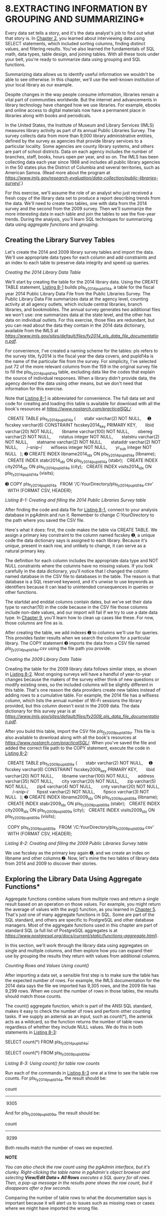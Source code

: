 * 8.EXTRACTING INFORMATION BY GROUPING AND SUMMARIZING*

Every data set tells a story, and it's the data analyst's job to find out what that story is. In [[file:ch02.xhtml#ch02][Chapter 2]], you learned about interviewing data using SELECT statements, which included sorting columns, finding distinct values, and filtering results. You've also learned the fundamentals of SQL math, data types, table design, and joining tables. With all these tools under your belt, you're ready to summarize data using grouping and SQL functions.

Summarizing data allows us to identify useful information we wouldn't be able to see otherwise. In this chapter, we'll use the well-known institution of your local library as our example.

Despite changes in the way people consume information, libraries remain a vital part of communities worldwide. But the internet and advancements in library technology have changed how we use libraries. For example, ebooks and online access to digital materials now have a permanent place in libraries along with books and periodicals.

In the United States, the Institute of Museum and Library Services (IMLS) measures library activity as part of its annual Public Libraries Survey. The survey collects data from more than 9,000 library administrative entities, defined by the survey as agencies that provide library services to a particular locality. Some agencies are county library systems, and others are part of school districts. Data on each agency includes the number of branches, staff, books, hours open per year, and so on. The IMLS has been collecting data each year since 1988 and includes all public library agencies in the 50 states plus the District of Columbia and several territories, such as American Samoa. (Read more about the program at /[[https://www.imls.gov/research-evaluation/data-collection/public-libraries-survey/]]/.)

For this exercise, we'll assume the role of an analyst who just received a fresh copy of the library data set to produce a report describing trends from the data. We'll need to create two tables, one with data from the 2014 survey and the second from the 2009 survey. Then we'll summarize the more interesting data in each table and join the tables to see the five-year trends. During the analysis, you'll learn SQL techniques for summarizing data using /aggregate functions/ and /grouping/.

** Creating the Library Survey Tables


Let's create the 2014 and 2009 library survey tables and import the data. We'll use appropriate data types for each column and add constraints and an index to each table to preserve data integrity and speed up queries.

 /Creating the 2014 Library Data Table/


We'll start by creating the table for the 2014 library data. Using the CREATE TABLE statement, [[file:ch08.xhtml#ch08list1][Listing 8-1]] builds pls_fy2014_pupld14a, a table for the fiscal year 2014 Public Library Data File from the Public Libraries Survey. The Public Library Data File summarizes data at the agency level, counting activity at all agency outlets, which include central libraries, branch libraries, and bookmobiles. The annual survey generates two additional files we won't use: one summarizes data at the state level, and the other has data on individual outlets. For this exercise, those files are redundant, but you can read about the data they contain in the 2014 data dictionary, available from the IMLS at /[[https://www.imls.gov/sites/default/files/fy2014_pls_data_file_documentation.pdf]]/.

For convenience, I've created a naming scheme for the tables: pls refers to the survey title, fy2014 is the fiscal year the data covers, and pupld14a is the name of the particular file from the survey. For simplicity, I've selected just 72 of the more relevant columns from the 159 in the original survey file to fill the pls_fy2014_pupld14a table, excluding data like the codes that explain the source of individual responses. When a library didn't provide data, the agency derived the data using other means, but we don't need that information for this exercise.

Note that [[file:ch08.xhtml#ch08list1][Listing 8-1]] is abbreviated for convenience. The full data set and code for creating and loading this table is available for download with all the book's resources at /[[https://www.nostarch.com/practicalSQL/]]/.

  CREATE TABLE pls_fy2014_pupld14a (
      stabr varchar(2) NOT NULL,
    ➊ fscskey varchar(6) CONSTRAINT fscskey2014_key PRIMARY KEY,
      libid varchar(20) NOT NULL,
      libname varchar(100) NOT NULL,
      obereg varchar(2) NOT NULL,
      rstatus integer NOT NULL,
      statstru varchar(2) NOT NULL,
      statname varchar(2) NOT NULL,
      stataddr varchar(2) NOT NULL,
      /--snip--/
      wifisess integer NOT NULL,
      yr_sub integer NOT NULL
  );
➋ CREATE INDEX libname2014_idx ON pls_fy2014_pupld14a (libname);
  CREATE INDEX stabr2014_idx ON pls_fy2014_pupld14a (stabr);
  CREATE INDEX city2014_idx ON pls_fy2014_pupld14a (city);
  CREATE INDEX visits2014_idx ON pls_fy2014_pupld14a (visits);

➌ COPY pls_fy2014_pupld14a
  FROM '/C:YourDirectory/pls_fy2014_pupld14a.csv'
  WITH (FORMAT CSV, HEADER);

/Listing 8-1: Creating and filling the 2014 Public Libraries Survey table/

After finding the code and data file for [[file:ch08.xhtml#ch08list1][Listing 8-1]], connect to your analysis database in pgAdmin and run it. Remember to change /C:YourDirectory/ to the path where you saved the CSV file.

Here's what it does: first, the code makes the table via CREATE TABLE. We assign a primary key constraint to the column named fscskey ➊, a unique code the data dictionary says is assigned to each library. Because it's unique, present in each row, and unlikely to change, it can serve as a natural primary key.

The definition for each column includes the appropriate data type and NOT NULL constraints where the columns have no missing values. If you look carefully in the data dictionary, you'll notice that I changed the column named database in the CSV file to databases in the table. The reason is that database is a SQL reserved keyword, and it's unwise to use keywords as identifiers because it can lead to unintended consequences in queries or other functions.

The startdat and enddat columns contain dates, but we've set their data type to varchar(10) in the code because in the CSV file those columns include non-date values, and our import will fail if we try to use a date data type. In [[file:ch09.xhtml#ch09][Chapter 9]], you'll learn how to clean up cases like these. For now, those columns are fine as is.

After creating the table, we add indexes ➋ to columns we'll use for queries. This provides faster results when we search the column for a particular library. The COPY statement ➌ imports the data from a CSV file named /pls_fy2014_pupld14a.csv/ using the file path you provide.

 /Creating the 2009 Library Data Table/


Creating the table for the 2009 library data follows similar steps, as shown in [[file:ch08.xhtml#ch08list2][Listing 8-2]]. Most ongoing surveys will have a handful of year-to-year changes because the makers of the survey either think of new questions or modify existing ones, so the included columns will be slightly different in this table. That's one reason the data providers create new tables instead of adding rows to a cumulative table. For example, the 2014 file has a wifisess column, which lists the annual number of Wi-Fi sessions the library provided, but this column doesn't exist in the 2009 data. The data dictionary for this survey year is at /[[https://www.imls.gov/sites/default/files/fy2009_pls_data_file_documentation.pdf]]/.

After you build this table, import the CSV file /pls_fy2009_pupld09a/. This file is also available to download along with all the book's resources at /[[https://www.nostarch.com/practicalSQL/]]/. When you've saved the file and added the correct file path to the COPY statement, execute the code in [[file:ch08.xhtml#ch08list2][Listing 8-2]]:


  CREATE TABLE pls_fy2009_pupld09a (
      stabr varchar(2) NOT NULL,
    ➊ fscskey varchar(6) CONSTRAINT fscskey2009_key PRIMARY KEY,
      libid varchar(20) NOT NULL,
      libname varchar(100) NOT NULL,
      address varchar(35) NOT NULL,
      city varchar(20) NOT NULL,
      zip varchar(5) NOT NULL,
      zip4 varchar(4) NOT NULL,
      cnty varchar(20) NOT NULL,
      /--snip--/
      fipsst varchar(2) NOT NULL,
      fipsco varchar(3) NOT NULL
  );
➋ CREATE INDEX libname2009_idx ON pls_fy2009_pupld09a (libname);
  CREATE INDEX stabr2009_idx ON pls_fy2009_pupld09a (stabr);
  CREATE INDEX city2009_idx ON pls_fy2009_pupld09a (city);
  CREATE INDEX visits2009_idx ON pls_fy2009_pupld09a (visits);

  COPY pls_fy2009_pupld09a
  FROM '/C:YourDirectory/pls_fy2009_pupld09a.csv'
  WITH (FORMAT CSV, HEADER);

/Listing 8-2: Creating and filling the 2009 Public Libraries Survey table/

We use fscskey as the primary key again ➊, and we create an index on libname and other columns ➋. Now, let's mine the two tables of library data from 2014 and 2009 to discover their stories.

** Exploring the Library Data Using Aggregate Functions*


Aggregate functions combine values from multiple rows and return a single result based on an operation on those values. For example, you might return the average of values with the avg() function, as you learned in [[file:ch05.xhtml#ch05][Chapter 5]]. That's just one of many aggregate functions in SQL. Some are part of the SQL standard, and others are specific to PostgreSQL and other database managers. Most of the aggregate functions used in this chapter are part of standard SQL (a full list of PostgreSQL aggregates is at /[[https://www.postgresql.org/docs/current/static/functions-aggregate.html]]/).

In this section, we'll work through the library data using aggregates on single and multiple columns, and then explore how you can expand their use by grouping the results they return with values from additional columns.

 /Counting Rows and Values Using count()/


After importing a data set, a sensible first step is to make sure the table has the expected number of rows. For example, the IMLS documentation for the 2014 data says the file we imported has 9,305 rows, and the 2009 file has 9,299 rows. When we count the number of rows in those tables, the results should match those counts.

The count() aggregate function, which is part of the ANSI SQL standard, makes it easy to check the number of rows and perform other counting tasks. If we supply an asterisk as an input, such as count(*), the asterisk acts as a wildcard, so the function returns the number of table rows regardless of whether they include NULL values. We do this in both statements in [[file:ch08.xhtml#ch08list3][Listing 8-3]]:

SELECT count(*)
FROM pls_fy2014_pupld14a;

SELECT count(*)
FROM pls_fy2009_pupld09a;

/Listing 8-3: Using count() for table row counts/

Run each of the commands in [[file:ch08.xhtml#ch08list3][Listing 8-3]] one at a time to see the table row counts. For pls_fy2014_pupld14a, the result should be:

count
-----
 9305

And for pls_fy2009_pupld09a, the result should be:

count
-----
 9299

Both results match the number of rows we expected.

*NOTE*

/You can also check the row count using the pgAdmin interface, but it's clunky. Right-clicking the table name in pgAdmin's object browser and selecting *View/Edit Data*/ ▸ /*All Rows* executes a SQL query for all rows. Then, a pop-up message in the results pane shows the row count, but it disappears after a few seconds./

Comparing the number of table rows to what the documentation says is important because it will alert us to issues such as missing rows or cases where we might have imported the wrong file.

** Counting Values Present in a Column


To return the number of rows in a specific column that contain values, we supply the name of a column as input to the count() function rather than an asterisk. For example, if you scan the CREATE TABLE statements for both library tables closely, you'll notice that we omitted the NOT NULL constraint for the salaries column plus several others. The reason is that not every library agency reported salaries, and some rows have NULL values.

To count the number of rows in the salaries column from 2014 that have values, run the count() function in [[file:ch08.xhtml#ch08list4][Listing 8-4]]:

SELECT count(salaries)
FROM pls_fy2014_pupld14a;

/Listing 8-4: Using count() for the number of values in a column/

The result shows 5,983 rows have a value in salaries:

count
-----
 5983

This number is far lower than the number of rows that exist in the table. In the 2014 data, slightly less than two-thirds of the agencies reported salaries, and you'd want to note that fact when reporting any results of calculations performed on those columns. This check is important because the extent to which values are present in a column might influence your decision on whether to proceed with analysis at all. Checking with experts on the topic and digging deeper into the data is usually a good idea, and I recommend seeking expert advice as part of a broader analysis methodology (for more on this topic, see [[file:ch18.xhtml#ch18][Chapter 18]]).

** Counting Distinct Values in a Column


In [[file:ch02.xhtml#ch02][Chapter 2]], I covered the DISTINCT keyword, which is part of the SQL standard. When added after SELECT in a query, DISTINCT returns a list of unique values. We can use it to see unique values in one column, or we can see unique combinations of values from multiple columns. Another use of DISTINCT is to add it to the count() function, which causes the function to return a count of distinct values from a column.

[[file:ch08.xhtml#ch08list5][Listing 8-5]] shows two queries. The first counts all values in the 2014 table's libname column. The second does the same but includes DISTINCT in front of the column name. Run them both, one at a time.

SELECT count(libname)
FROM pls_fy2014_pupld14a;

SELECT count(DISTINCT libname)
FROM pls_fy2014_pupld14a;

/Listing 8-5: Using count() for the number of distinct values in a column/

The first query returns a row count that matches the number of rows in the table that we found using [[file:ch08.xhtml#ch08list3][Listing 8-3]]:

count
-----
 9305

That's good. We expect to have the library agency name listed in every row. But the second query returns a smaller number:

count
-----
 8515

Using DISTINCT to remove duplicates reduces the number of library names to the 8,515 that are unique. My closer inspection of the data shows that 530 library agencies share their name with one or more other agencies. As one example, nine library agencies are named OXFORD PUBLIC LIBRARY in the table, each one in a city or town named Oxford in different states, including Alabama, Connecticut, Kansas, and Pennsylvania, among others. We'll write a query to see combinations of distinct values in [[file:ch08.xhtml#lev128][“Aggregating Data Using GROUP BY”]] on [[file:ch08.xhtml#page_120][page 120]].

 /Finding Maximum and Minimum Values Using max() and min()/


Knowing the largest and smallest numbers in a column is useful for a couple of reasons. First, it helps us get a sense of the scope of the values reported for a particular variable. Second, the functions used, max() and min(), can reveal unexpected issues with the data, as you'll see now with the libraries data.

Both max() and min() work the same way: you use a SELECT statement followed by the function with the name of a column supplied. [[file:ch08.xhtml#ch08list6][Listing 8-6]] uses max() and min() on the 2014 table with the visits column as input. The visits column records the number of annual visits to the library agency and all of its branches. Run the code, and then we'll review the output.

SELECT max(visits), min(visits)
FROM pls_fy2014_pupld14a;

/Listing 8-6: Finding the most and fewest visits using max() and min()/

The query returns the following results:

max         min
--------    ---
17729020     -3

Well, that's interesting. The maximum value of more than 17.7 million is reasonable for a large city library system, but -3 as the minimum? On the surface, that result seems like a mistake, but it turns out that the creators of the library survey are employing a problematic yet common convention in data collection: using a negative number or some artificially high value as an indicator.

In this case, the survey creators used negative numbers to indicate the following conditions:

1. A value of -1 indicates a “nonresponse” to that question.

2. A value of -3 indicates “not applicable” and is used when a library agency has closed either temporarily or permanently.

We'll need to account for and exclude negative values as we explore the data, because summing a column and including the negative values will result in an incorrect total. We can do this using a WHERE clause to filter them. It's a good thing we discovered this issue now rather than later after spending a lot of time on deeper analysis!

*NOTE*

/A better alternative for this negative value scenario is to use /NULL in rows in the visits/ column where response data is absent, and then create a separate visits_flag column to hold codes explaining why. This technique separates number values from information about them./

 /Aggregating Data Using GROUP BY/


When you use the GROUP BY clause with aggregate functions, you can group results according to the values in one or more columns. This allows us to perform operations like sum() or count() for every state in our table or for every type of library agency.

Let's explore how using GROUP BY with aggregates works. On its own, GROUP BY, which is also part of standard ANSI SQL, eliminates duplicate values from the results, similar to DISTINCT. [[file:ch08.xhtml#ch08list7][Listing 8-7]] shows the GROUP BY clause in action:

  SELECT stabr
  FROM pls_fy2014_pupld14a
➊ GROUP BY stabr
  ORDER BY stabr;

/Listing 8-7: Using GROUP BY on the stabr column/

The GROUP BY clause ➊ follows the FROM clause and includes the column name to group. In this case, we're selecting stabr, which contains the state abbreviation, and grouping by that same column. We then use ORDER BY stabr as well so that the grouped results are in alphabetical order. This will yield a result with unique state abbreviations from the 2014 table. Here's a portion of the results:

stabr
-----
AK
AL
AR
AS
AZ
CA
/--snip--/
WV
WY

Notice that there are no duplicates in the 56 rows returned. These standard two-letter postal abbreviations include the 50 states plus Washington, D.C., and several U.S. territories, such as American Samoa and the U.S. Virgin Islands.

You're not limited to grouping just one column. In [[file:ch08.xhtml#ch08list8][Listing 8-8]], we use the GROUP BY clause on the 2014 data to specify the city and stabr columns for grouping:

SELECT city, stabr
FROM pls_fy2014_pupld14a
GROUP BY city, stabr
ORDER BY city, stabr;

/Listing 8-8: Using GROUP BY on the city and stabr columns/

The results get sorted by city and then by state, and the output shows unique combinations in that order:

city          stabr
----------    -----
ABBEVILLE     AL
ABBEVILLE     LA
ABBEVILLE     SC
ABBOTSFORD    WI
ABERDEEN      ID
ABERDEEN      SD
ABERNATHY     TX
/--snip--/

This grouping returns 9,088 rows, 217 fewer than the total table rows. The result indicates there are multiple occasions where the file includes more than one library agency for a particular city and state combination.

** Combining GROUP BY with count()


If we combine GROUP BY with an aggregate function, such as count(), we can pull more descriptive information from our data. For example, we know 9,305 library agencies are in the 2014 table. We can get a count of agencies by state and sort them to see which states have the most. [[file:ch08.xhtml#ch08list9][Listing 8-9]] shows how:

➊ SELECT stabr, count(*)
  FROM pls_fy2014_pupld14a
➋ GROUP BY stabr
➌ ORDER BY count(*) DESC;

/Listing 8-9: Using GROUP BY with count() on the stabr column/

Unlike in earlier examples, we're now asking for the values in the stabr column and a count of those values. In the list of columns to query ➊, we specify stabr and the count() function with an asterisk as its input. As before, the asterisk causes count() to include NULL values. Also, when we select individual columns along with an aggregate function, we must include the columns in a GROUP BY clause ➋. If we don't, the database will return an error telling us to do so. The reason is that you can't group values by aggregating and have ungrouped column values in the same query.

To sort the results and have the state with the largest number of agencies at the top, we can ORDER BY the count() function ➌ in descending order using DESC.

Run the code in [[file:ch08.xhtml#ch08list9][Listing 8-9]]. The results show New York, Illinois, and Texas as the states with the greatest number of library agencies in 2014:

stabr    count
-----    -----
NY         756
IL         625
TX         556
IA         543
PA         455
MI         389
WI         381
MA         370
/--snip--/

Remember that our table represents library agencies that serve a locality. Just because New York, Illinois, and Texas have the greatest number of library agencies doesn't mean they have the greatest number of outlets where you can walk in and peruse the shelves. An agency might have one central library only, or it might have no central libraries but 23 branches spread around a county. To count outlets, each row in the table also has values in the columns centlib and branlib, which record the number of central and branch libraries, respectively. To find totals, we would use the sum() aggregate function on both columns.

** Using GROUP BY on Multiple Columns with count()


We can glean yet more information from our data by combining GROUP BY with the count() function and multiple columns. For example, the stataddr column in both tables contains a code indicating whether the agency's address changed in the last year. The values in stataddr are:

00 No change from last year

07 Moved to a new location

15 Minor address change

[[file:ch08.xhtml#ch08list10][Listing 8-10]] shows the code for counting the number of agencies in each state that moved, had a minor address change, or had no change using GROUP BY with stabr and stataddr and adding count():

➊ SELECT stabr, stataddr, count(*)
  FROM pls_fy2014_pupld14a
➋ GROUP BY stabr, stataddr
➌ ORDER BY stabr ASC, count(*) DESC;

/Listing 8-10: Using GROUP BY with count() of the stabr and stataddr columns/

The key sections of the query are the column names and the count() function after SELECT ➊, and making sure both columns are reflected in the GROUP BY clause ➋. The effect of grouping by two columns is that count() will show the number of unique combinations of stabr and stataddr.

To make the output easier to read, let's sort first by the state code in ascending order and then by the count in descending order ➌. Here are the results:

stabr    stataddr    count
-----    --------    -----
AK       00             70
AK       15             10
AK       07              5
AL       00            221
AL       07              3
AR       00             58
AS       00              1
AZ       00             91
/--snip--/

The first few rows of the results show that code 00 (no change in address) is the most common value for each state. We'd expect that because it's likely there are more library agencies that haven't changed address than those that have. The result helps assure us that we're analyzing the data in a sound way. If code 07 (moved to a new location) was the most frequent in each state, that would raise a question about whether we've written the query correctly or whether there's an issue with the data.

** Revisiting sum() to Examine Library Visits


So far, we've combined grouping with aggregate functions, like count(), on columns within a single table to provide results grouped by a column's values. Now let's expand the technique to include grouping and aggregating across joined tables using the 2014 and 2009 libraries data. Our goal is to identify trends in library visits spanning that five-year period. To do this, we need to calculate totals using the sum() aggregate function.

Before we dig into these queries, let's address the issue of using the values -3 and -1 to indicate “not applicable” and “nonresponse.” To prevent these negative numbers with no meaning as quantities from affecting the analysis, we'll filter them out using a WHERE clause to limit the queries to rows where values in visits are zero or greater.

Let's start by calculating the sum of annual visits to libraries from the individual 2014 and 2009 tables. Run each SELECT statement in [[file:ch08.xhtml#ch08list11][Listing 8-11]] separately:

SELECT sum(visits) AS visits_2014
FROM pls_fy2014_pupld14a
WHERE visits >= 0;

SELECT sum(visits) AS visits_2009
FROM pls_fy2009_pupld09a
WHERE visits >= 0;

/Listing 8-11: Using the sum() aggregate function to total visits to libraries in 2014 and 2009/

For 2014, visits totaled approximately 1.4 billion.

visits_2014
-----------
 1425930900

For 2009, visits totaled approximately 1.6 billion. We're onto something here, but it may not be good news. The trend seems to point downward with visits dropping about 10 percent from 2009 to 2014.

visits_2009
-----------
 1591799201

These queries sum overall visits. But from the row counts we ran earlier in the chapter, we know that each table contains a different number of library agencies: 9,305 in 2014 and 9,299 in 2009 due to agencies opening, closing, or merging. So, let's determine how the sum of visits will differ if we limit the analysis to library agencies that exist in both tables. We can do that by joining the tables, as shown in [[file:ch08.xhtml#ch08list12][Listing 8-12]]:

➊ SELECT sum(pls14.visits) AS visits_2014,
         sum(pls09.visits) AS visits_2009
➋ FROM pls_fy2014_pupld14a pls14 JOIN pls_fy2009_pupld09a pls09
  ON pls14.fscskey = pls09.fscskey
➌ WHERE pls14.visits >= 0 AND pls09.visits >= 0;

/Listing 8-12: Using the sum() aggregate function to total visits on joined 2014 and 2009 library tables/

This query pulls together a few concepts we covered in earlier chapters, including table joins. At the top, we use the sum() aggregate function ➊ to total the visits columns from the 2014 and 2009 tables. When we join the tables on the tables' primary keys, we're declaring table aliases ➋ as we explored in [[file:ch06.xhtml#ch06][Chapter 6]]. Here, we declare pls14 as the alias for the 2014 table and pls09 as the alias for the 2009 table to avoid having to write the lengthier full table names throughout the query.

Note that we use a standard JOIN, also known as an INNER JOIN. That means the query results will only include rows where the primary key values of both tables (the column fscskey) match.

Using the WHERE clause ➌, we return rows where both tables have a value of zero or greater in the visits column. As we did in [[file:ch08.xhtml#ch08list11][Listing 8-11]], we specify that the result should include only those rows where visits are greater than or equal to 0 in both tables. This will prevent the artificial negative values from impacting the sums.

Run the query. The results should look like this:

visits_2014    visits_2009
-----------    -----------
 1417299241     1585455205

The results are similar to what we found by querying the tables separately, although these totals are six to eight million smaller. The reason is that the query referenced only agencies with an fscskey in both tables. Still, the downward trend holds. We'll need to dig a little deeper to get the full story.

*NOTE*

/Although we joined the tables on fscskey, it's entirely possible that some library agencies that appear in both tables merged or split between 2009 and 2014. A call to the IMLS asking about caveats for working with this data is a good idea./

** Grouping Visit Sums by State


Now that we know library visits dropped for the United States as a whole between 2009 and 2014, you might ask yourself, “Did every part of the country see a decrease, or did the degree of the trend vary by region?” We can answer this question by modifying our preceding query to group by the state code. Let's also use a percent-change calculation to compare the trend by state. [[file:ch08.xhtml#ch08list13][Listing 8-13]] contains the full code:

➊ SELECT pls14.stabr,
         sum(pls14.visits) AS visits_2014,
         sum(pls09.visits) AS visits_2009,
         round( (CAST(sum(pls14.visits) AS decimal(10,1)) - sum(pls09.visits)) /
                      sum(pls09.visits) * 100, 2 ) AS pct_change➋
  FROM pls_fy2014_pupld14a pls14 JOIN pls_fy2009_pupld09a pls09
  ON pls14.fscskey = pls09.fscskey
  WHERE pls14.visits >= 0 AND pls09.visits >= 0
➌ GROUP BY pls14.stabr
➍ ORDER BY pct_change DESC;

/Listing 8-13: Using GROUP BY to track percent change in library visits by state/

We follow the SELECT keyword with the stabr column ➊ from the 2014 table; that same column appears in the GROUP BY clause ➌. It doesn't matter which table's stabr column we use because we're only querying agencies that appear in both tables. After SELECT, we also include the now-familiar percent-change calculation you learned in [[file:ch05.xhtml#ch05][Chapter 5]], which gets the alias pct_change ➋ for readability. We end the query with an ORDER BY clause ➍, using the pct_change column alias.

When you run the query, the top of the results shows 10 states or territories with an increase in visits from 2009 to 2014. The rest of the results show a decline. Oklahoma, at the bottom of the ranking, had a 35 percent drop!

stabr    visits_2014    visits_2009    pct_change
-----    -----------    -----------    ----------
GU            103593          60763         70.49
DC           4230790        2944774         43.67
LA          17242110       15591805         10.58
MT           4582604        4386504          4.47
AL          17113602       16933967          1.06
AR          10762521       10660058          0.96
KY          19256394       19113478          0.75
CO          32978245       32782247          0.60
SC          18178677       18105931          0.40
SD           3899554        3890392          0.24
MA          42011647       42237888         -0.54
AK           3486955        3525093         -1.08
ID           8730670        8847034         -1.32
NH           7508751        7675823         -2.18
WY           3666825        3756294         -2.38
/--snip--/
RI           5259143        6612167        -20.46
NC          33952977       43111094        -21.24
PR            193279         257032        -24.80
GA          28891017       40922598        -29.40
OK          13678542       21171452        -35.39

This useful data should lead a data analyst to investigate what's driving the changes, particularly the largest ones. Data analysis can sometimes raise as many questions as it answers, but that's part of the process. It's always worth a phone call to a person with knowledge about the data to provide context for the results. Sometimes, they may have a very good explanation. Other times, an expert will say, “That doesn't sound right.” That answer might send you back to the keeper of the data or the documentation to find out if you overlooked a code or a nuance with the data.

** Filtering an Aggregate Query Using HAVING


We can refine our analysis by examining a subset of states and territories that share similar characteristics. With percent change in visits, it makes sense to separate large states from small states. In a small state like Rhode Island, one library closing could have a significant effect. A single closure in California might be scarcely noticed in a statewide count. To look at states with a similar volume in visits, we could sort the results by either of the visits columns, but it would be cleaner to get a smaller result set in our query.

To filter the results of aggregate functions, we need to use the HAVING clause that's part of standard ANSI SQL. You're already familiar with using WHERE for filtering, but aggregate functions, such as sum(), can't be used within a WHERE clause because they operate at the row level, and aggregate functions work across rows. The HAVING clause places conditions on groups created by aggregating. The code in [[file:ch08.xhtml#ch08list14][Listing 8-14]] modifies the query in [[file:ch08.xhtml#ch08list13][Listing 8-13]] by inserting the HAVING clause after GROUP BY:

  SELECT pls14.stabr,
         sum(pls14.visits) AS visits_2014,
         sum(pls09.visits) AS visits_2009,
         round( (CAST(sum(pls14.visits) AS decimal(10,1)) - sum(pls09.visits)) /
                      sum(pls09.visits) * 100, 2 ) AS pct_change
  FROM pls_fy2014_pupld14a pls14 JOIN pls_fy2009_pupld09a pls09
  ON pls14.fscskey = pls09.fscskey
  WHERE pls14.visits >= 0 AND pls09.visits >= 0
  GROUP BY pls14.stabr
➊ HAVING sum(pls14.visits) > 50000000
  ORDER BY pct_change DESC;

/Listing 8-14: Using a HAVING clause to filter the results of an aggregate query/

In this case, we've set our query results to include only rows with a sum of visits in 2014 greater than 50 million. That's an arbitrary value I chose to show only the very largest states. Adding the HAVING clause ➊ reduces the number of rows in the output to just six. In practice, you might experiment with various values. Here are the results:

stabr    visits_2014    visits_2009    pct_change
-----    -----------    -----------    ----------
TX          72876601       78838400         -7.56
CA         162787836      182181408        -10.65
OH          82495138       92402369        -10.72
NY         106453546      119810969        -11.15
IL          72598213       82438755        -11.94
FL          73165352       87730886        -16.60

Each of the six states has experienced a decline in visits, but notice that the percent-change variation isn't as wide as in the full set of states and territories. Depending on what we learn from library experts, looking at the states with the most activity as a group might be helpful in describing trends, as would looking at other groupings. Think of a sentence or bullet point you might write that would say, “In the nation's largest states, visits decreased between 8 percent and 17 percent between 2009 and 2014.” You could write similar sentences about medium-sized states and small states.

** Wrapping Up


If this chapter has inspired you to visit your local library and check out a couple of books, ask a librarian whether their branch has seen a rise or drop in visits over the last few years. Chances are, you can guess the answer now. In this chapter, you learned how to use standard SQL techniques to summarize data in a table by grouping values and using a handful of aggregate functions. By joining data sets, you were able to identify some interesting five-year trends.

You also learned that data doesn't always come perfectly packaged. The use of negative values in columns as an indicator rather than as an actual numeric value forced us to filter out those rows. Unfortunately, data sets offer those kinds of challenges more often than not. In the next chapter, you'll learn techniques to clean up a data set that has a number of issues. In subsequent chapters, you'll also discover more aggregate functions to help you find the stories in your data.


*TRY IT YOURSELF*

Put your grouping and aggregating skills to the test with these challenges:

1. We saw that library visits have declined recently in most places. But what is the pattern in the use of technology in libraries? Both the 2014 and 2009 library survey tables contain the columns gpterms (the number of internet-connected computers used by the public) and pitusr (uses of public internet computers per year). Modify the code in [[file:ch08.xhtml#ch08list13][Listing 8-13]] to calculate the percent change in the sum of each column over time. Watch out for negative values!

2. Both library survey tables contain a column called obereg, a two-digit Bureau of Economic Analysis Code that classifies each library agency according to a region of the United States, such as New England, Rocky Mountains, and so on. Just as we calculated the percent change in visits grouped by state, do the same to group percent changes in visits by U.S. region using obereg. Consult the survey documentation to find the meaning of each region code. For a bonus challenge, create a table with the obereg code as the primary key and the region name as text, and join it to the summary query to group by the region name rather than the code.

3. Thinking back to the types of joins you learned in [[file:ch06.xhtml#ch06][Chapter 6]], which join type will show you all the rows in both tables, including those without a match? Write such a query and add an IS NULL filter in a WHERE clause to show agencies not included in one or the other table.


hapters, you'll also discover more aggregate functions to help you find the stories in your data.

<<ch08sb1>>
*TRY IT YOURSELF*

Put your grouping and aggregating skills to the test with these challenges:

1. We saw that library visits have declined recently in most places. But what is the pattern in the use of technology in libraries? Both the 2014 and 2009 library survey tables contain the columns gpterms (the number of internet-connected computers used by the public) and pitusr (uses of public internet computers per year). Modify the code in [[file:ch08.xhtml#ch08list13][Listing 8-13]] to calculate the percent change in the sum of each column over time. Watch out for negative values!

2. Both library survey tables contain a column called obereg, a two-digit Bureau of Economic Analysis Code that classifies each library agency according to a region of the United States, such as New England, Rocky Mountains, and so on. Just as we calculated the percent change in visits grouped by state, do the same to group percent changes in visits by U.S. region using obereg. Consult the survey documentation to find the meaning of each region code. For a bonus challenge, create a table with the obereg code as the primary key and the region name as text, and join it to the summary query to group by the region name rather than the code.

3. Thinking back to the types of joins you learned in [[file:ch06.xhtml#ch06][Chapter 6]], which join type will show you all the rows in both tables, including those without a match? Write such a query and add an IS NULL filter in a WHERE clause to show agencies not included in one or the other table.


